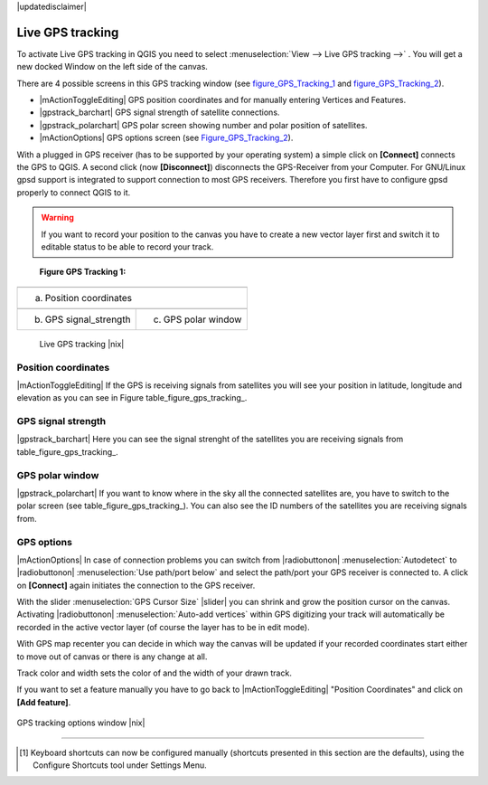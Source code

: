 .. comment out this disclaimer (by putting '.. ' in front of it) if file is uptodate with release
|updatedisclaimer|

.. _`sec_gpstracking`:

Live GPS tracking
==================


To activate Live GPS tracking in QGIS you need to select :menuselection:`View --> Live GPS tracking -->` . You will get a new docked Window on 
the left side of the canvas.

There are 4 possible screens in this GPS tracking window
(see figure_GPS_Tracking_1_ and figure_GPS_Tracking_2_).

* |mActionToggleEditing| GPS position coordinates and for manually entering 
  Vertices and Features.
* |gpstrack_barchart| GPS signal strength of satellite connections.
* |gpstrack_polarchart| GPS polar screen showing number and polar position of 
  satellites.
* |mActionOptions| GPS options screen (see Figure_GPS_Tracking_2_).

With a plugged in GPS receiver (has to be supported by your operating system)
a simple click on **[Connect]** connects the GPS to QGIS. 
A second click (now **[Disconnect]**) disconnects the 
GPS-Receiver from your Computer. For GNU/Linux gpsd support is integrated to 
support connection to most GPS receivers. Therefore you first have to configure 
gpsd properly to connect QGIS to it.

.. warning::
   If you want to record your position to the canvas you have to
   create a new vector layer first and switch it to editable status to be able 
   to record your track.

.. |gpstrack_main| image:: /static/user_manual/working_with_gps/gpstrack_main.png
   :width: 20em
.. |gpstrack_stren| image:: /static/user_manual/working_with_gps/gpstrack_stren.png
   :width: 15em
.. |gpstrack_polar| image:: /static/user_manual/working_with_gps/gpstrack_polar.png
   :width: 15em


.. _figure_gps_tracking_1:

   **Figure GPS Tracking 1:**

+-------------------------------+-----------------------------+
| |gpstrack_main|                                             |
+-------------------------------+-----------------------------+
| (a) Position coordinates                                    | 
+-------------------------------+-----------------------------+
| |gpstrack_stren|              |    |gpstrack_polar|         | 
+-------------------------------+-----------------------------+
| (b) GPS signal_strength       | (c) GPS polar window        |
+-------------------------------+-----------------------------+

   Live GPS tracking |nix| 


Position coordinates
---------------------

|mActionToggleEditing| If the GPS is
receiving signals from satellites you will see your position in latitude,
longitude and elevation as you can see in Figure table_figure_gps_tracking_.

GPS signal strength
--------------------

|gpstrack_barchart| Here you can see
the signal strenght of the satellites you are receiving signals from
table_figure_gps_tracking_.

GPS polar window
----------------

|gpstrack_polarchart| If you want
to know where in the sky all the connected satellites are, you have to
switch to the polar screen (see table_figure_gps_tracking_).
You can also see the ID numbers of the satellites you are receiving signals from.

GPS options
------------

|mActionOptions| In case of connection problems you can switch from 
|radiobuttonon| :menuselection:`Autodetect` to |radiobuttonon| 
:menuselection:`Use path/port below` and select the path/port your GPS receiver 
is connected to.  A click on **[Connect]** again initiates 
the connection to the GPS receiver.

With the slider :menuselection:`GPS Cursor Size` |slider| you can shrink and grow 
the position cursor on the canvas. Activating |radiobuttonon| 
:menuselection:`Auto-add vertices` within GPS digitizing your track will 
automatically be recorded in the active vector layer (of course the layer has to 
be in edit mode).

With GPS map recenter you can decide in which way the canvas will be
updated if your recorded coordinates start either to move out of canvas
or there is any change at all.

Track color and width sets the color of and the width of your drawn track.

If you want to set a feature manually you have to go back to
|mActionToggleEditing| "Position Coordinates"
and click on **[Add feature]**.

.. _figure_gps_tracking_2:

.. only:: html

   **Figure GPS Tracking 2:**

.. figure:: /static/user_manual/working_with_gps/gpstrack_options.png
   :align: center
   :width: 15em

   GPS tracking options window |nix| 

----

.. [1] Keyboard shortcuts can now be configured manually
   (shortcuts presented in this section are the defaults), using the Configure
   Shortcuts tool under Settings Menu.
